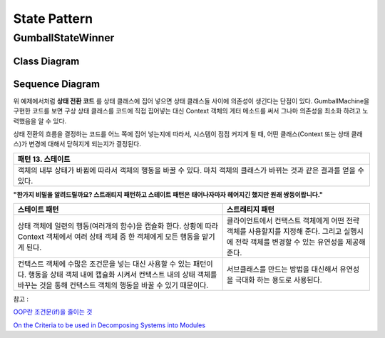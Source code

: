 
*************
State Pattern
*************

GumballStateWinner
==================

Class Diagram
-------------

.. image:: GumballStateWinner/Overview_of_GumballStateWinner.jpg
   :scale: 50 %
   :alt: Class Diagram


Sequence Diagram
----------------

.. image:: GumballStateWinner/SequenceDiagram1.jpg
   :scale: 50 %
   :alt: Sequence Diagram


위 예제에서처럼 **상태 전환 코드** 를 상태 클래스에 집어 넣으면 상태 클래스들
사이에 의존성이 생긴다는 단점이 있다. GumballMachine을 구현한 코드를 보면 구상
상태 클래스를 코드에 직접 집어넣는 대신 Context 객체의 게터 메소드를 써서 그나마
의존성을 최소화 하려고 노력했음을 알 수 있다.

상태 전환의 흐름을 결정하는 코드를 어느 쪽에 집어 넣는지에 따라서, 시스템이 점점
커지게 될 때, 어떤 클래스(Context 또는 상태 클래스)가 변경에 대해서 닫혀지게
되는지가 결정된다.


+------------------------------------------------------------------------------+
|패턴 13. 스테이트                                                             |
+==============================================================================+
|객체의 내부 상태가 바뀜에 따라서 객체의 행동을 바꿀 수 있다. 마치 객체의      |
|클래스가 바뀌는 것과 같은 결과를 얻을 수 있다.                                |
+------------------------------------------------------------------------------+

.. image:: State.jpg
   :scale: 50 %
   :alt: GoF's State Pattern


**"한가지 비밀을 알려드릴까요? 스트래티지 패턴하고 스테이트 패턴은 태어나자마자
헤어지긴 했지만 원래 쌍둥이랍니다."**


+-------------------------------------+----------------------------------------+
|스테이트 패턴                        |스트래티지 패턴                         |
+=====================================+========================================+
|상태 객체에 일련의 행동(여러개의     |클라이언트에서 컨택스트 객체에게 어떤   |
|함수)을 캡슐화 한다. 상황에 따라     |전략 객체를 사용할지를 지정해 준다.     |
|Context 객체에서 여러 상태 객체 중 한|그리고 실행시에 전략 객체를 변경할 수   |
|객체에게 모든 행동을 맡기게 된다.    |있는 유연성을 제공해 준다.              |
+-------------------------------------+----------------------------------------+
|컨택스트 객체에 수많은 조건문을 넣는 |서브클래스를 만드는 방법을 대신해서     |
|대신 사용할 수 있는 패턴이다. 행동을 |유연성을 극대화 하는 용도로 사용된다.   |
|상태 객체 내에 캡슐화 시켜서 컨택스트|                                        |
|내의 상태 객체를 바꾸는 것을 통해    |                                        |
|컨택스트 객체의 행동을 바꿀 수 있기  |                                        |
|때문이다.                            |                                        |
+-------------------------------------+----------------------------------------+


| 참고 :
`OOP란 조건문(if)을 줄이는 것 <http://alankang.tistory.com/249>`_

`On the Criteria to be used in Decomposing Systems into Modules
<http://www.cs.umd.edu/class/spring2003/cmsc838p/Design/criteria.pdf>`_


